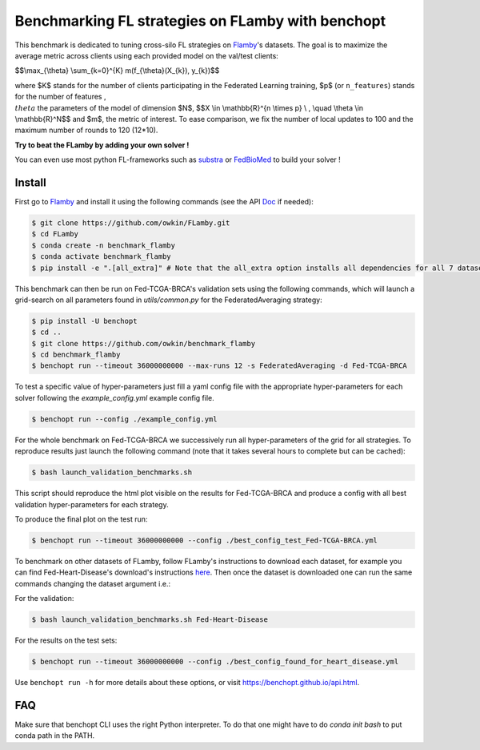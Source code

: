 
Benchmarking FL strategies on FLamby with benchopt
==================================================
|Build Status| |Python 3.6+|


.. image:: https://github.com/owkin/FLamby/blob/main/docs/logo.png
   :scale: 50%
   :width: 20px
   :target: https://owkin.github.io/FLamby/

This benchmark is dedicated to tuning cross-silo FL strategies on Flamby_'s datasets.
The goal is to maximize the average metric across clients using each provided model
on the val/test clients:


$$\\max_{\\theta} \\sum_{k=0}^{K} m(f_{\\theta}(X_{k}), y_{k})$$


where $K$ stands for the number of clients participating in the
Federated Learning training, $p$ (or ``n_features``) stands for the number of features
, :math:`\\theta` the parameters of the model of dimension $N$,
$$X \\in \\mathbb{R}^{n \\times p} \\ , \\quad \\theta \\in \\mathbb{R}^N$$
and $m$, the metric of interest.
To ease comparison, we fix the number of local updates to 100 and the maximum number of rounds
to 120 (12*10).

**Try to beat the FLamby by adding your own solver !**  

You can even use most python FL-frameworks such as substra_ or FedBioMed_ to build your solver !


Install
-------

First go to Flamby_ and install it using the following commands (see the API Doc_ if needed): 

.. code-block::

   $ git clone https://github.com/owkin/FLamby.git
   $ cd FLamby
   $ conda create -n benchmark_flamby
   $ conda activate benchmark_flamby
   $ pip install -e ".[all_extra]" # Note that the all_extra option installs all dependencies for all 7 datasets

This benchmark can then be run on Fed-TCGA-BRCA's validation sets using the following commands, which will launch
a grid-search on all parameters found in `utils/common.py` for the FederatedAveraging strategy:  

.. code-block::

   $ pip install -U benchopt
   $ cd ..
   $ git clone https://github.com/owkin/benchmark_flamby
   $ cd benchmark_flamby
   $ benchopt run --timeout 36000000000 --max-runs 12 -s FederatedAveraging -d Fed-TCGA-BRCA

To test a specific value of hyper-parameters just fill a yaml config file with the appropriate hyper-parameters for each solver
following the `example_config.yml` example config file.  

.. code-block::

   $ benchopt run --config ./example_config.yml

For the whole benchmark on Fed-TCGA-BRCA we successively run all hyper-parameters of the grid for all strategies.
To reproduce results just launch the following command (note that it takes several hours to complete but can be cached):  

.. code-block::

   $ bash launch_validation_benchmarks.sh

This script should reproduce the html plot visible on the results for Fed-TCGA-BRCA and produce a config with all best validation hyper-parameters
for each strategy.

To produce the final plot on the test run:  

.. code-block::

   $ benchopt run --timeout 36000000000 --config ./best_config_test_Fed-TCGA-BRCA.yml

To benchmark on other datasets of FLamby, follow FLamby's instructions to download each dataset, for example you can
find Fed-Heart-Disease's download's instructions here_.
Then once the dataset is downloaded one can run the same commands changing the dataset argument i.e.:  

For the validation:

.. code-block::

   $ bash launch_validation_benchmarks.sh Fed-Heart-Disease

For the results on the test sets:  

.. code-block::

   $ benchopt run --timeout 36000000000 --config ./best_config_found_for_heart_disease.yml


Use ``benchopt run -h`` for more details about these options, or visit https://benchopt.github.io/api.html.

.. |Build Status| image:: https://github.com/owkin/benchmark_flamby/workflows/Tests/badge.svg
   :target: https://github.com/owkin/benchmark_flamby/actions
.. |Python 3.6+| image:: https://img.shields.io/badge/python-3.6%2B-blue
   :target: https://www.python.org/downloads/release/python-360/

    
.. _Flamby: https://github.com/owkin/FLamby
    
.. _Doc: https://owkin.github.io/FLamby/

.. _here: https://owkin.github.io/FLamby/fed_heart.html#download-and-preprocessing-instructions

.. _substra: https://github.com/Substra/substrafl

.. _FedBioMed: https://gitlab.inria.fr/fedbiomed/fedbiomed


FAQ
---
.. code-block::
   $ ModuleNotFoundError: No module named 'flamby.whatever' 

Make sure that benchopt CLI uses the right Python interpreter. 
To do that one might have to do `conda init bash` to put conda path in the PATH.
